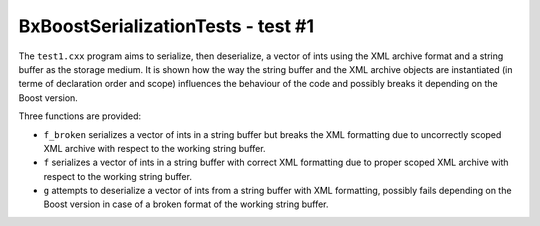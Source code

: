 ===================================
BxBoostSerializationTests - test #1
===================================

The ``test1.cxx`` program aims to serialize, then deserialize,
a vector of ints using the XML archive format and a string buffer
as the storage medium. It is shown how the way the string buffer
and the XML archive objects are instantiated (in terme of
declaration order and scope) influences the behaviour of the code
and possibly breaks it depending on the Boost version.

Three functions are provided:

* ``f_broken`` serializes a vector of ints in a string buffer
  but breaks the XML formatting due to uncorrectly scoped XML archive
  with respect to the working string buffer.
* ``f`` serializes a vector of ints in a string buffer
  with correct XML formatting due to proper scoped XML archive
  with respect to the working string buffer.
* ``g`` attempts to deserialize a vector of ints from a string buffer
  with XML formatting, possibly fails depending on the Boost version
  in case of a broken format of the working string buffer.

